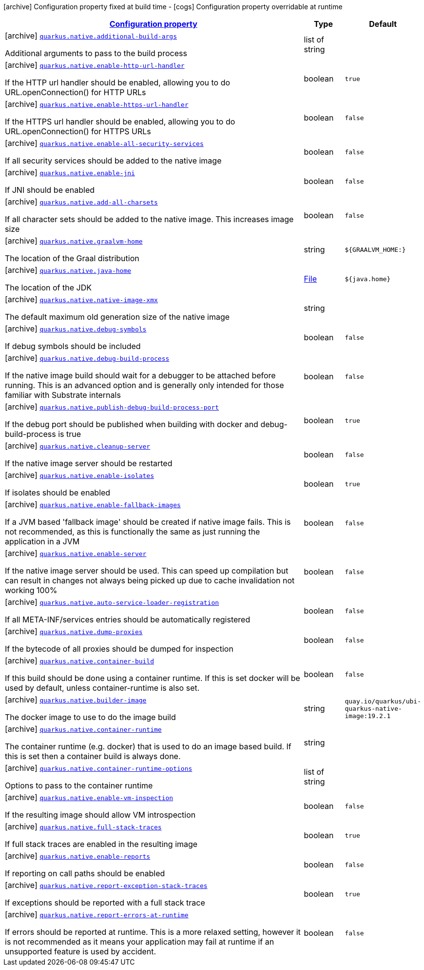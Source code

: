 [.configuration-legend]
icon:archive[title=Fixed at build time] Configuration property fixed at build time - icon:cogs[title=Overridable at runtime]️ Configuration property overridable at runtime 

[.configuration-reference, cols="80,.^10,.^10"]
|===

h|[[quarkus-native-pkg-native-config_configuration]]link:#quarkus-native-pkg-native-config_configuration[Configuration property]

h|Type
h|Default

a|icon:archive[title=Fixed at build time] [[quarkus-native-pkg-native-config_quarkus.native.additional-build-args]]`link:#quarkus-native-pkg-native-config_quarkus.native.additional-build-args[quarkus.native.additional-build-args]`

[.description]
--
Additional arguments to pass to the build process
--|list of string 
|


a|icon:archive[title=Fixed at build time] [[quarkus-native-pkg-native-config_quarkus.native.enable-http-url-handler]]`link:#quarkus-native-pkg-native-config_quarkus.native.enable-http-url-handler[quarkus.native.enable-http-url-handler]`

[.description]
--
If the HTTP url handler should be enabled, allowing you to do URL.openConnection() for HTTP URLs
--|boolean 
|`true`


a|icon:archive[title=Fixed at build time] [[quarkus-native-pkg-native-config_quarkus.native.enable-https-url-handler]]`link:#quarkus-native-pkg-native-config_quarkus.native.enable-https-url-handler[quarkus.native.enable-https-url-handler]`

[.description]
--
If the HTTPS url handler should be enabled, allowing you to do URL.openConnection() for HTTPS URLs
--|boolean 
|`false`


a|icon:archive[title=Fixed at build time] [[quarkus-native-pkg-native-config_quarkus.native.enable-all-security-services]]`link:#quarkus-native-pkg-native-config_quarkus.native.enable-all-security-services[quarkus.native.enable-all-security-services]`

[.description]
--
If all security services should be added to the native image
--|boolean 
|`false`


a|icon:archive[title=Fixed at build time] [[quarkus-native-pkg-native-config_quarkus.native.enable-jni]]`link:#quarkus-native-pkg-native-config_quarkus.native.enable-jni[quarkus.native.enable-jni]`

[.description]
--
If JNI should be enabled
--|boolean 
|`false`


a|icon:archive[title=Fixed at build time] [[quarkus-native-pkg-native-config_quarkus.native.add-all-charsets]]`link:#quarkus-native-pkg-native-config_quarkus.native.add-all-charsets[quarkus.native.add-all-charsets]`

[.description]
--
If all character sets should be added to the native image. This increases image size
--|boolean 
|`false`


a|icon:archive[title=Fixed at build time] [[quarkus-native-pkg-native-config_quarkus.native.graalvm-home]]`link:#quarkus-native-pkg-native-config_quarkus.native.graalvm-home[quarkus.native.graalvm-home]`

[.description]
--
The location of the Graal distribution
--|string 
|`${GRAALVM_HOME:}`


a|icon:archive[title=Fixed at build time] [[quarkus-native-pkg-native-config_quarkus.native.java-home]]`link:#quarkus-native-pkg-native-config_quarkus.native.java-home[quarkus.native.java-home]`

[.description]
--
The location of the JDK
--|link:https://docs.oracle.com/javase/8/docs/api/java/io/File.html[File]
 
|`${java.home}`


a|icon:archive[title=Fixed at build time] [[quarkus-native-pkg-native-config_quarkus.native.native-image-xmx]]`link:#quarkus-native-pkg-native-config_quarkus.native.native-image-xmx[quarkus.native.native-image-xmx]`

[.description]
--
The default maximum old generation size of the native image
--|string 
|


a|icon:archive[title=Fixed at build time] [[quarkus-native-pkg-native-config_quarkus.native.debug-symbols]]`link:#quarkus-native-pkg-native-config_quarkus.native.debug-symbols[quarkus.native.debug-symbols]`

[.description]
--
If debug symbols should be included
--|boolean 
|`false`


a|icon:archive[title=Fixed at build time] [[quarkus-native-pkg-native-config_quarkus.native.debug-build-process]]`link:#quarkus-native-pkg-native-config_quarkus.native.debug-build-process[quarkus.native.debug-build-process]`

[.description]
--
If the native image build should wait for a debugger to be attached before running. This is an advanced option and is generally only intended for those familiar with Substrate internals
--|boolean 
|`false`


a|icon:archive[title=Fixed at build time] [[quarkus-native-pkg-native-config_quarkus.native.publish-debug-build-process-port]]`link:#quarkus-native-pkg-native-config_quarkus.native.publish-debug-build-process-port[quarkus.native.publish-debug-build-process-port]`

[.description]
--
If the debug port should be published when building with docker and debug-build-process is true
--|boolean 
|`true`


a|icon:archive[title=Fixed at build time] [[quarkus-native-pkg-native-config_quarkus.native.cleanup-server]]`link:#quarkus-native-pkg-native-config_quarkus.native.cleanup-server[quarkus.native.cleanup-server]`

[.description]
--
If the native image server should be restarted
--|boolean 
|`false`


a|icon:archive[title=Fixed at build time] [[quarkus-native-pkg-native-config_quarkus.native.enable-isolates]]`link:#quarkus-native-pkg-native-config_quarkus.native.enable-isolates[quarkus.native.enable-isolates]`

[.description]
--
If isolates should be enabled
--|boolean 
|`true`


a|icon:archive[title=Fixed at build time] [[quarkus-native-pkg-native-config_quarkus.native.enable-fallback-images]]`link:#quarkus-native-pkg-native-config_quarkus.native.enable-fallback-images[quarkus.native.enable-fallback-images]`

[.description]
--
If a JVM based 'fallback image' should be created if native image fails. This is not recommended, as this is functionally the same as just running the application in a JVM
--|boolean 
|`false`


a|icon:archive[title=Fixed at build time] [[quarkus-native-pkg-native-config_quarkus.native.enable-server]]`link:#quarkus-native-pkg-native-config_quarkus.native.enable-server[quarkus.native.enable-server]`

[.description]
--
If the native image server should be used. This can speed up compilation but can result in changes not always being picked up due to cache invalidation not working 100%
--|boolean 
|`false`


a|icon:archive[title=Fixed at build time] [[quarkus-native-pkg-native-config_quarkus.native.auto-service-loader-registration]]`link:#quarkus-native-pkg-native-config_quarkus.native.auto-service-loader-registration[quarkus.native.auto-service-loader-registration]`

[.description]
--
If all META-INF/services entries should be automatically registered
--|boolean 
|`false`


a|icon:archive[title=Fixed at build time] [[quarkus-native-pkg-native-config_quarkus.native.dump-proxies]]`link:#quarkus-native-pkg-native-config_quarkus.native.dump-proxies[quarkus.native.dump-proxies]`

[.description]
--
If the bytecode of all proxies should be dumped for inspection
--|boolean 
|`false`


a|icon:archive[title=Fixed at build time] [[quarkus-native-pkg-native-config_quarkus.native.container-build]]`link:#quarkus-native-pkg-native-config_quarkus.native.container-build[quarkus.native.container-build]`

[.description]
--
If this build should be done using a container runtime. If this is set docker will be used by default, unless container-runtime is also set.
--|boolean 
|`false`


a|icon:archive[title=Fixed at build time] [[quarkus-native-pkg-native-config_quarkus.native.builder-image]]`link:#quarkus-native-pkg-native-config_quarkus.native.builder-image[quarkus.native.builder-image]`

[.description]
--
The docker image to use to do the image build
--|string 
|`quay.io/quarkus/ubi-quarkus-native-image:19.2.1`


a|icon:archive[title=Fixed at build time] [[quarkus-native-pkg-native-config_quarkus.native.container-runtime]]`link:#quarkus-native-pkg-native-config_quarkus.native.container-runtime[quarkus.native.container-runtime]`

[.description]
--
The container runtime (e.g. docker) that is used to do an image based build. If this is set then a container build is always done.
--|string 
|


a|icon:archive[title=Fixed at build time] [[quarkus-native-pkg-native-config_quarkus.native.container-runtime-options]]`link:#quarkus-native-pkg-native-config_quarkus.native.container-runtime-options[quarkus.native.container-runtime-options]`

[.description]
--
Options to pass to the container runtime
--|list of string 
|


a|icon:archive[title=Fixed at build time] [[quarkus-native-pkg-native-config_quarkus.native.enable-vm-inspection]]`link:#quarkus-native-pkg-native-config_quarkus.native.enable-vm-inspection[quarkus.native.enable-vm-inspection]`

[.description]
--
If the resulting image should allow VM introspection
--|boolean 
|`false`


a|icon:archive[title=Fixed at build time] [[quarkus-native-pkg-native-config_quarkus.native.full-stack-traces]]`link:#quarkus-native-pkg-native-config_quarkus.native.full-stack-traces[quarkus.native.full-stack-traces]`

[.description]
--
If full stack traces are enabled in the resulting image
--|boolean 
|`true`


a|icon:archive[title=Fixed at build time] [[quarkus-native-pkg-native-config_quarkus.native.enable-reports]]`link:#quarkus-native-pkg-native-config_quarkus.native.enable-reports[quarkus.native.enable-reports]`

[.description]
--
If reporting on call paths should be enabled
--|boolean 
|`false`


a|icon:archive[title=Fixed at build time] [[quarkus-native-pkg-native-config_quarkus.native.report-exception-stack-traces]]`link:#quarkus-native-pkg-native-config_quarkus.native.report-exception-stack-traces[quarkus.native.report-exception-stack-traces]`

[.description]
--
If exceptions should be reported with a full stack trace
--|boolean 
|`true`


a|icon:archive[title=Fixed at build time] [[quarkus-native-pkg-native-config_quarkus.native.report-errors-at-runtime]]`link:#quarkus-native-pkg-native-config_quarkus.native.report-errors-at-runtime[quarkus.native.report-errors-at-runtime]`

[.description]
--
If errors should be reported at runtime. This is a more relaxed setting, however it is not recommended as it means your application may fail at runtime if an unsupported feature is used by accident.
--|boolean 
|`false`

|===